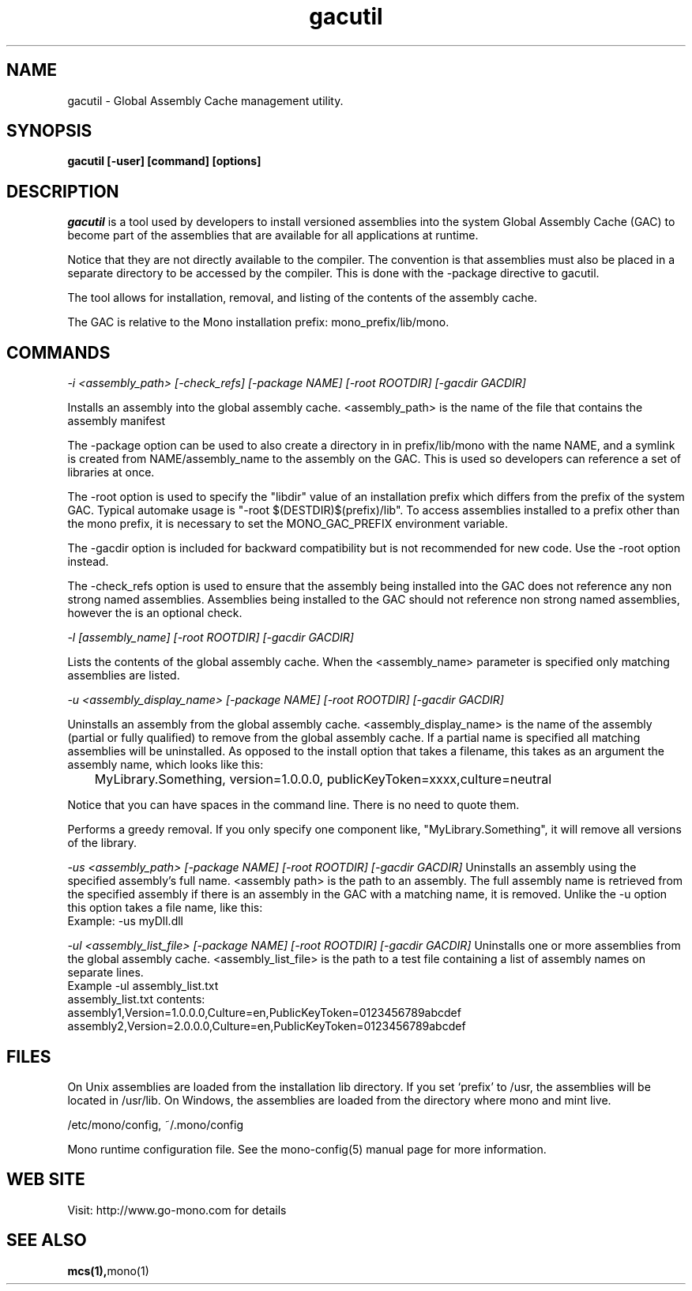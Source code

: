 ..\" 
.\" gacutil manual page.
.\" (C) 2004 Novell, Inc.
.\" Author:
.\"   Miguel de Icaza (miguel@gnu.org)
.\"
.de Sp \" Vertical space (when we can't use .PP)
.if t .sp .5v
.if n .sp
..
.TH gacutil "Mono 1.0"
.SH NAME
gacutil \- Global Assembly Cache management utility.
.SH SYNOPSIS
.PP
.B gacutil [-user] [command] [options] 
.SH DESCRIPTION
\fIgacutil\fP is a tool used by developers to install versioned
assemblies into the system Global Assembly Cache (GAC) to become part
of the assemblies that are available for all applications at runtime.
.PP
Notice that they are not directly available to the compiler. The
convention is that assemblies must also be placed in a separate
directory to be accessed by the compiler.  This is done with the
-package directive to gacutil.
.PP
The tool allows for installation, removal, and listing of the
contents of the assembly cache.
.PP
The GAC is relative to the Mono installation prefix:
mono_prefix/lib/mono.
.PP
.SH COMMANDS
.I -i <assembly_path> [-check_refs] [-package NAME] [-root ROOTDIR] [-gacdir GACDIR]
.Sp
 Installs an assembly into the global assembly cache. <assembly_path>
is the name of the file that contains the assembly manifest
.Sp
The -package option can be used to also create a directory in in
prefix/lib/mono with the name NAME, and a symlink is created from
NAME/assembly_name to the assembly on the GAC.  This is used so
developers can reference a set of libraries at once.
.Sp
The -root option is used to specify the "libdir" value of an installation 
prefix which differs from the prefix of the system GAC.
Typical automake usage is "-root $(DESTDIR)$(prefix)/lib".
To access assemblies installed to a prefix other than the mono prefix, 
it is necessary to set the MONO_GAC_PREFIX environment variable.
.Sp
The -gacdir option is included for backward compatibility but is not
recommended for new code. Use the -root option instead.
.Sp
The -check_refs option is used to ensure that the assembly being
installed into the GAC does not reference any non strong named
assemblies. Assemblies being installed to the GAC should not reference
non strong named assemblies, however the is an optional check.
.fi
.PP
.I "-l" [assembly_name] [-root ROOTDIR] [-gacdir GACDIR]
.Sp
Lists the contents of the global assembly cache. When the
<assembly_name> parameter is specified only matching assemblies are
listed.
.PP
.I "-u" <assembly_display_name> [-package NAME] [-root ROOTDIR] [-gacdir GACDIR]
.Sp
Uninstalls an assembly from the global assembly cache.
<assembly_display_name> is the name of the assembly (partial or
fully qualified) to remove from the global assembly cache. If a
partial name is specified all matching assemblies will be
uninstalled. As opposed to the install option that takes a filename,
this takes as an argument the assembly name, which looks like this:
.nf
	MyLibrary.Something, version=1.0.0.0, publicKeyToken=xxxx,culture=neutral
.fi
.Sp
Notice that you can have spaces in the command line. There is no need
to quote them.
.Sp
Performs a greedy removal. If you only specify one
component like, "MyLibrary.Something", it will remove all versions of
the library.
.Sp
.I "-us" <assembly_path> [-package NAME] [-root ROOTDIR] [-gacdir GACDIR]
Uninstalls an assembly using the specified assembly's full name.
<assembly path> is the path to an assembly. The full assembly name
is retrieved from the specified assembly if there is an assembly in
the GAC with a matching name, it is removed. Unlike the -u option this
option takes a file name, like this:
.nf
        Example: -us myDll.dll
.fi
.Sp
.I "-ul" <assembly_list_file> [-package NAME] [-root ROOTDIR] [-gacdir GACDIR]
Uninstalls one or more assemblies from the global assembly cache.
<assembly_list_file> is the path to a test file containing a list of
assembly names on separate lines.
.nf
Example -ul assembly_list.txt
.fi
.nf
assembly_list.txt contents:
    assembly1,Version=1.0.0.0,Culture=en,PublicKeyToken=0123456789abcdef
    assembly2,Version=2.0.0.0,Culture=en,PublicKeyToken=0123456789abcdef
.fi
.SH FILES
On Unix assemblies are loaded from the installation lib directory.  If you set
`prefix' to /usr, the assemblies will be located in /usr/lib.  On
Windows, the assemblies are loaded from the directory where mono and
mint live.
.PP
/etc/mono/config, ~/.mono/config
.PP
Mono runtime configuration file.  See the mono-config(5) manual page
for more information.
.SH WEB SITE
Visit: http://www.go-mono.com for details
.SH SEE ALSO
.BR mcs(1), mono(1)



